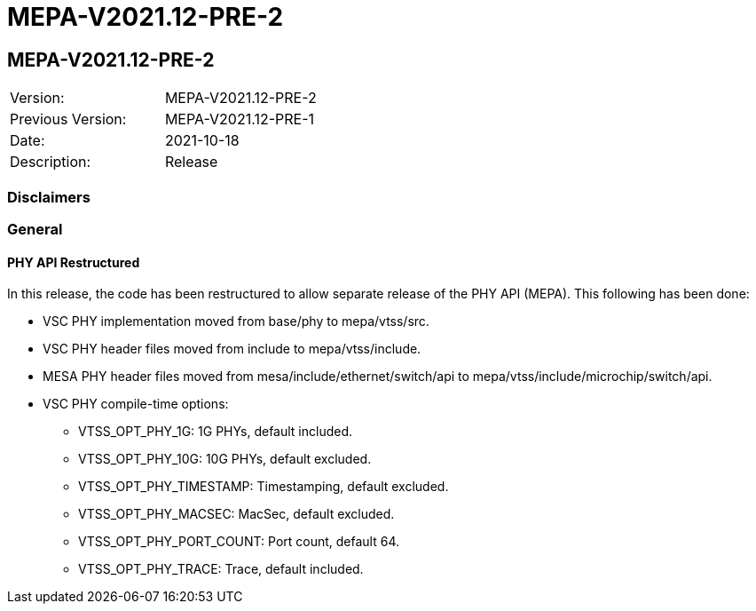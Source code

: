 // Copyright (c) 2004-2020 Microchip Technology Inc. and its subsidiaries.
// SPDX-License-Identifier: MIT

= MEPA-V2021.12-PRE-2

== MEPA-V2021.12-PRE-2

|===
|Version:          |MEPA-V2021.12-PRE-2
|Previous Version: |MEPA-V2021.12-PRE-1
|Date:             |2021-10-18
|Description:      |Release
|===

=== Disclaimers

=== General

==== PHY API Restructured

In this release, the code has been restructured to allow separate release of the PHY API (MEPA). This following has been done:

* VSC PHY implementation moved from base/phy to mepa/vtss/src.
* VSC PHY header files moved from include to mepa/vtss/include.
* MESA PHY header files moved from mesa/include/ethernet/switch/api to mepa/vtss/include/microchip/switch/api.
* VSC PHY compile-time options:
** VTSS_OPT_PHY_1G: 1G PHYs, default included.
** VTSS_OPT_PHY_10G: 10G PHYs, default excluded.
** VTSS_OPT_PHY_TIMESTAMP: Timestamping, default excluded.
** VTSS_OPT_PHY_MACSEC: MacSec, default excluded.
** VTSS_OPT_PHY_PORT_COUNT: Port count, default 64.
** VTSS_OPT_PHY_TRACE: Trace, default included.
